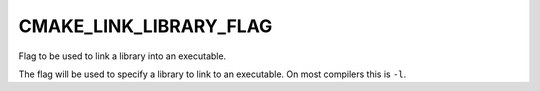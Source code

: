 CMAKE_LINK_LIBRARY_FLAG
-----------------------

Flag to be used to link a library into an executable.

The flag will be used to specify a library to link to an executable.
On most compilers this is ``-l``.
